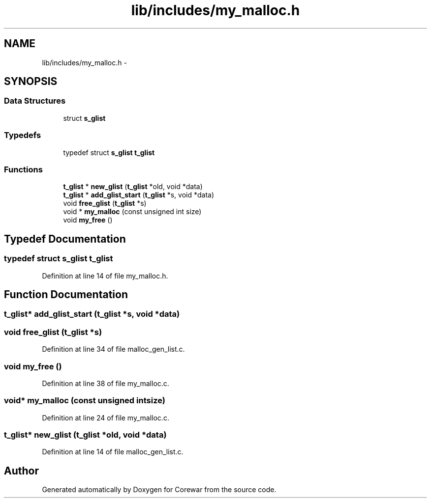 .TH "lib/includes/my_malloc.h" 3 "Sun Apr 12 2015" "Version 1.0" "Corewar" \" -*- nroff -*-
.ad l
.nh
.SH NAME
lib/includes/my_malloc.h \- 
.SH SYNOPSIS
.br
.PP
.SS "Data Structures"

.in +1c
.ti -1c
.RI "struct \fBs_glist\fP"
.br
.in -1c
.SS "Typedefs"

.in +1c
.ti -1c
.RI "typedef struct \fBs_glist\fP \fBt_glist\fP"
.br
.in -1c
.SS "Functions"

.in +1c
.ti -1c
.RI "\fBt_glist\fP * \fBnew_glist\fP (\fBt_glist\fP *old, void *data)"
.br
.ti -1c
.RI "\fBt_glist\fP * \fBadd_glist_start\fP (\fBt_glist\fP *s, void *data)"
.br
.ti -1c
.RI "void \fBfree_glist\fP (\fBt_glist\fP *s)"
.br
.ti -1c
.RI "void * \fBmy_malloc\fP (const unsigned int size)"
.br
.ti -1c
.RI "void \fBmy_free\fP ()"
.br
.in -1c
.SH "Typedef Documentation"
.PP 
.SS "typedef struct \fBs_glist\fP \fBt_glist\fP"

.PP
Definition at line 14 of file my_malloc\&.h\&.
.SH "Function Documentation"
.PP 
.SS "\fBt_glist\fP* add_glist_start (\fBt_glist\fP *s, void *data)"

.SS "void free_glist (\fBt_glist\fP *s)"

.PP
Definition at line 34 of file malloc_gen_list\&.c\&.
.SS "void my_free ()"

.PP
Definition at line 38 of file my_malloc\&.c\&.
.SS "void* my_malloc (const unsigned intsize)"

.PP
Definition at line 24 of file my_malloc\&.c\&.
.SS "\fBt_glist\fP* new_glist (\fBt_glist\fP *old, void *data)"

.PP
Definition at line 14 of file malloc_gen_list\&.c\&.
.SH "Author"
.PP 
Generated automatically by Doxygen for Corewar from the source code\&.

